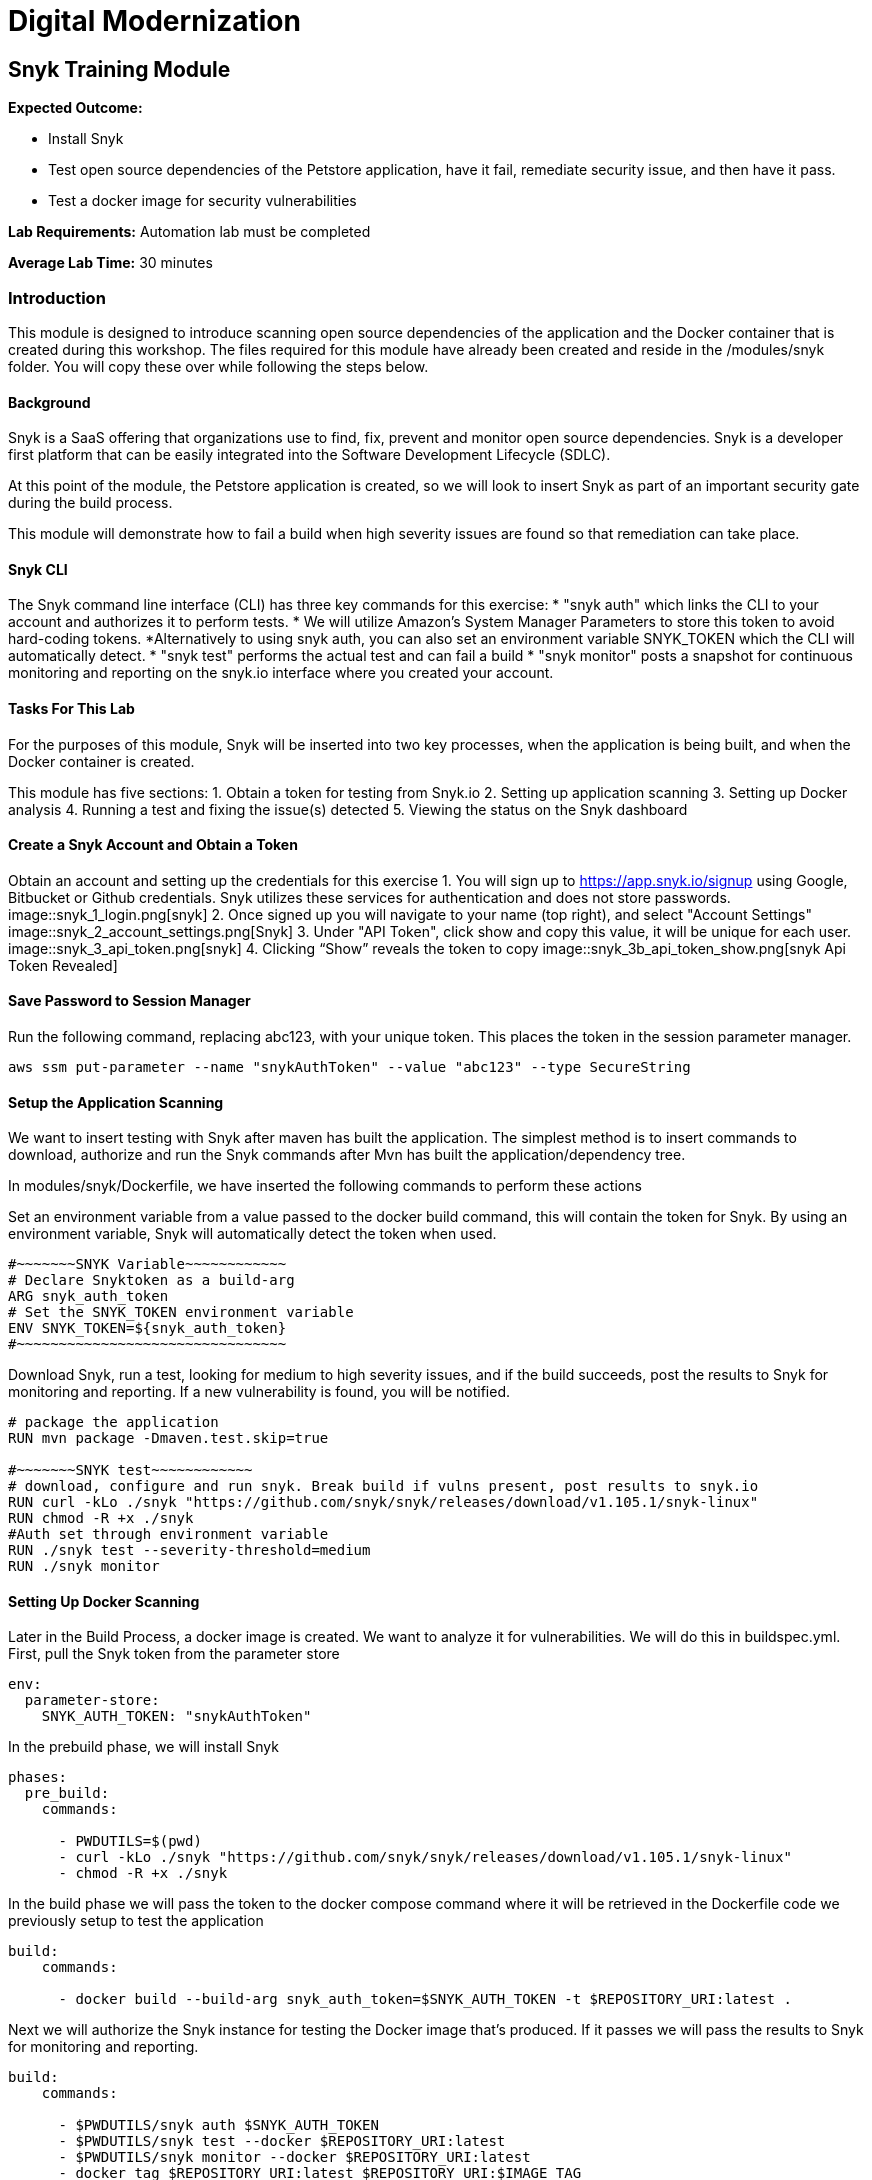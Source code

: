 = Digital Modernization

== Snyk Training Module

****
*Expected Outcome:*

* Install Snyk
* Test open source dependencies of the Petstore application, have it fail, remediate security issue, and then have it pass.
* Test a docker image for security vulnerabilities

*Lab Requirements:*
Automation lab must be completed

*Average Lab Time:*
30 minutes
****

=== Introduction
This module is designed to introduce scanning open source dependencies of the application and the Docker container that is created during this workshop. The files required for this module have already been created and reside in the /modules/snyk folder. You will copy these over while following the steps below.

==== Background
Snyk is a SaaS offering that organizations use to find, fix, prevent and monitor open source dependencies. Snyk is a developer first platform that can be easily integrated into the Software Development Lifecycle (SDLC).

At this point of the module, the Petstore application is created, so we will look to insert Snyk as part of an important security gate during the build process.

This module will demonstrate how to fail a build when high severity issues are found so that remediation can take place.

==== Snyk CLI
The Snyk command line interface (CLI) has three key commands for this exercise:
* "snyk auth" which links the CLI to your account and authorizes it to perform tests.
	* We will utilize Amazon's System Manager Parameters to store this token to avoid hard-coding tokens.
	*Alternatively to using snyk auth, you can also set an environment variable  SNYK_TOKEN which the CLI will automatically detect.
* "snyk test" performs the actual test and can fail a build
* "snyk monitor" posts a snapshot for continuous monitoring and reporting on the snyk.io interface where you created your account.

==== Tasks For This Lab
For the purposes of this module, Snyk will be inserted into two key processes, when the application is being built, and when the Docker container is created.

This module has five sections:
1. Obtain a token for testing from Snyk.io
2. Setting up application scanning
3. Setting up Docker analysis
4. Running a test and fixing the issue(s) detected
5. Viewing the status on the Snyk dashboard

==== Create a Snyk Account and Obtain a Token
Obtain an account and setting up the credentials for this exercise
1. You will sign up to https://app.snyk.io/signup using Google, Bitbucket or Github credentials. Snyk utilizes these services for authentication and does not store passwords.
image::snyk_1_login.png[snyk]
2. Once signed up you will navigate to your name (top right), and select "Account Settings"
image::snyk_2_account_settings.png[Snyk]
3. Under "API Token", click show and copy this value, it will be unique for each user. 
image::snyk_3_api_token.png[snyk]
4. Clicking “Show” reveals the token to copy
image::snyk_3b_api_token_show.png[snyk Api Token Revealed]

==== Save Password to Session Manager
Run the following command, replacing abc123, with your unique token. This places the token in the session parameter manager.

[source,shell]
----
aws ssm put-parameter --name "snykAuthToken" --value "abc123" --type SecureString
----

==== Setup the Application Scanning
We want to insert testing with Snyk after maven has built the application. The simplest method is to insert commands to download, authorize and run the Snyk commands after Mvn has built the application/dependency tree.

In modules/snyk/Dockerfile, we have inserted the following commands to perform these actions

Set an environment variable from a value passed to the docker build command, this will contain the token for Snyk. By using an environment variable, Snyk will automatically detect the token when used.

[.output]
....
#~~~~~~~SNYK Variable~~~~~~~~~~~~
# Declare Snyktoken as a build-arg
ARG snyk_auth_token
# Set the SNYK_TOKEN environment variable
ENV SNYK_TOKEN=${snyk_auth_token}
#~~~~~~~~~~~~~~~~~~~~~~~~~~~~~~~~
....


Download Snyk, run a test, looking for medium to high severity issues, and if the build succeeds, post the results to Snyk for monitoring and reporting. If a new vulnerability is found, you will be notified.

[.output]
....
# package the application
RUN mvn package -Dmaven.test.skip=true

#~~~~~~~SNYK test~~~~~~~~~~~~
# download, configure and run snyk. Break build if vulns present, post results to snyk.io
RUN curl -kLo ./snyk "https://github.com/snyk/snyk/releases/download/v1.105.1/snyk-linux"
RUN chmod -R +x ./snyk
#Auth set through environment variable
RUN ./snyk test --severity-threshold=medium
RUN ./snyk monitor
....

==== Setting Up Docker Scanning
Later in the Build Process, a docker image is created. We want to analyze it for vulnerabilities. We will do this in buildspec.yml. First, pull the Snyk token from the parameter store

[.output]
....
env:
  parameter-store:
    SNYK_AUTH_TOKEN: "snykAuthToken"
....

In the prebuild phase, we will install Snyk
[.output]
....
phases:
  pre_build:
    commands:

      - PWDUTILS=$(pwd)
      - curl -kLo ./snyk "https://github.com/snyk/snyk/releases/download/v1.105.1/snyk-linux"
      - chmod -R +x ./snyk
....

In the build phase we will pass the token to the docker compose command where it will be retrieved in the Dockerfile code we previously setup to test the application

[.output]
....
build:
    commands:

      - docker build --build-arg snyk_auth_token=$SNYK_AUTH_TOKEN -t $REPOSITORY_URI:latest .
....

Next we will authorize the Snyk instance for testing the Docker image that’s produced. If it passes we will pass the results to Snyk for monitoring and reporting.

[.output]
....
build:
    commands:

      - $PWDUTILS/snyk auth $SNYK_AUTH_TOKEN
      - $PWDUTILS/snyk test --docker $REPOSITORY_URI:latest
      - $PWDUTILS/snyk monitor --docker $REPOSITORY_URI:latest
      - docker tag $REPOSITORY_URI:latest $REPOSITORY_URI:$IMAGE_TAG
....

To try this module, let us copy the Snyk versions over to our build

[source,shell]
----
cp ~/environment/aws-modernization-workshop/modules/snyk/Dockerfile ~/environment/aws-modernization-workshop/modules/containerize-application/

cp ~/environment/aws-modernization-workshop/modules/snyk/buildspec.yml ~/environment/aws-modernization-workshop/
----

==== Exercise - Testing
In the Containerize Application lab you saw how to build your application. In this exercise you will try to run your build, which will fail due to security vulnerabilities being found. While normally done during the code development phase, we will take you through the process of fixing the vulnerability, and then re-running the exercise to see the build succeed.

In terminal, navigate to this folder

[source,shell]
----
cd ~/environment/aws-modernization-workshop/modules/containerize-application/
----

Save changes
[source,shell]
----
git commit -am "snyk"
----
Push
[source,shell]
----
git push -f codecommit master
----

Now in CodeBuild, look at your build history. Note it may take a minute or two for the new scan to run.
image::snyk_4_Build.png[snyk]
Let’s look at why this failed. We see security vulnerabilities were found and we’re told how to fix it!

[.output]
....
Testing /usr/src/app...
✗ Medium severity vulnerability found in org.primefaces:primefaces
Description: Cross-site Scripting (XSS)
Info: https://snyk.io/vuln/SNYK-JAVA-ORGPRIMEFACES-31642
Introduced through: org.primefaces:primefaces@6.1
From: org.primefaces:primefaces@6.1
Remediation:
Upgrade direct dependency org.primefaces:primefaces@6.1 to org.primefaces:primefaces@6.2 (triggers upgrades to org.primefaces:primefaces@6.2)
✗ Medium severity vulnerability found in org.primefaces:primefaces
Description: Cross-site Scripting (XSS)
Info: https://snyk.io/vuln/SNYK-JAVA-ORGPRIMEFACES-31643
Introduced through: org.primefaces:primefaces@6.1
From: org.primefaces:primefaces@6.1
Remediation:
Upgrade direct dependency org.primefaces:primefaces@6.1 to org.primefaces:primefaces@6.2 (triggers upgrades to org.primefaces:primefaces@6.2)
Organisation: sample-integrations
Package manager: maven
Target file: pom.xml
Open source: no
Project path: /usr/src/app
Tested 37 dependencies for known vulnerabilities, found 2 vulnerabilities, 2 vulnerable paths.
The command '/bin/sh -c ./snyk test' returned a non-zero code: 1
[Container] 2018/11/09 03:46:22 Command did not exit successfully docker build --build-arg snyk_auth_token=$SNYK_AUTH_TOKEN -t $REPOSITORY_URI:latest . exit status 1
[Container] 2018/11/09 03:46:22 Phase complete: BUILD Success: false
[Container] 2018/11/09 03:46:22 Phase context status code: COMMAND_EXECUTION_ERROR Message: Error while executing command: docker build --build-arg snyk_auth_token=$SNYK_AUTH_TOKEN -t $REPOSITORY_URI:latest .. Reason: exit status 1
....

==== Exercise - Fixing the Vulnerability
According to the remediation, we need to fix the PrimeFaces dependency and update it from version 6.1 to 6.2.

Let us pretend the developer fixed it and checked it in, coming back into the pipeline. This is done by changing 

~/environment/aws-modernization-workshop/modules/containerize-application/app/pom.xml
Changing

[.output]
....
 <version.primefaces>6.1</version.primefaces>
....

To
[.output]
....
 <version.primefaces>6.2</version.primefaces>
....

Run this command to copy over our fixed version in the lab
[source,shell]
----
cp ~/environment/aws-modernization-workshop/modules/snyk/pom.xml ~/environment/aws-modernization-workshop/modules/containerize-application/app/
----

Save changes
[source,shell]
----
git commit -am "Fix vulnerable open source dep."
----

Push
[source,shell]
----
git push -f codecommit master
----

This time check code builder and we see it succeeded

image::snyk_4b_Build.png[snyk]

[.output]
....
Tested 37 dependencies for known vulnerabilities, no vulnerable paths found.
Next steps:
- Run `snyk monitor` to be notified about new related vulnerabilities.
....

The vulnerability is fixed and the build succeeded!

Next, we also see Snyk successfully scanned the Docker Image and there were no package dependency issues with our Docker container!

[.output]
....
Container] 2018/11/09 03:54:14 Running command $PWDUTILS/snyk test --docker $REPOSITORY_URI:latest
Testing 300326902600.dkr.ecr.us-west-2.amazonaws.com/petstore_frontend:latest...
Organisation: sample-integrations
Package manager: rpm
Docker image: 300326902600.dkr.ecr.us-west-2.amazonaws.com/petstore_frontend:latest
✓ Tested 190 dependencies for known vulnerabilities, no vulnerable paths found.
....

==== Viewing Reporting
   * Navigate back to Snyk.io.
   * You will see your  Docker Image and Java application displayed
   * Click View Report
   * Set frequency project will be checked for vulnerabilities with the drop down list
   * Click on View Report->Dependencies to see what libraries were used
   * Use Integrations to connect and automate creation of fixes against a code repository

image::snyk_5_snykUI.png[snyk]
 
